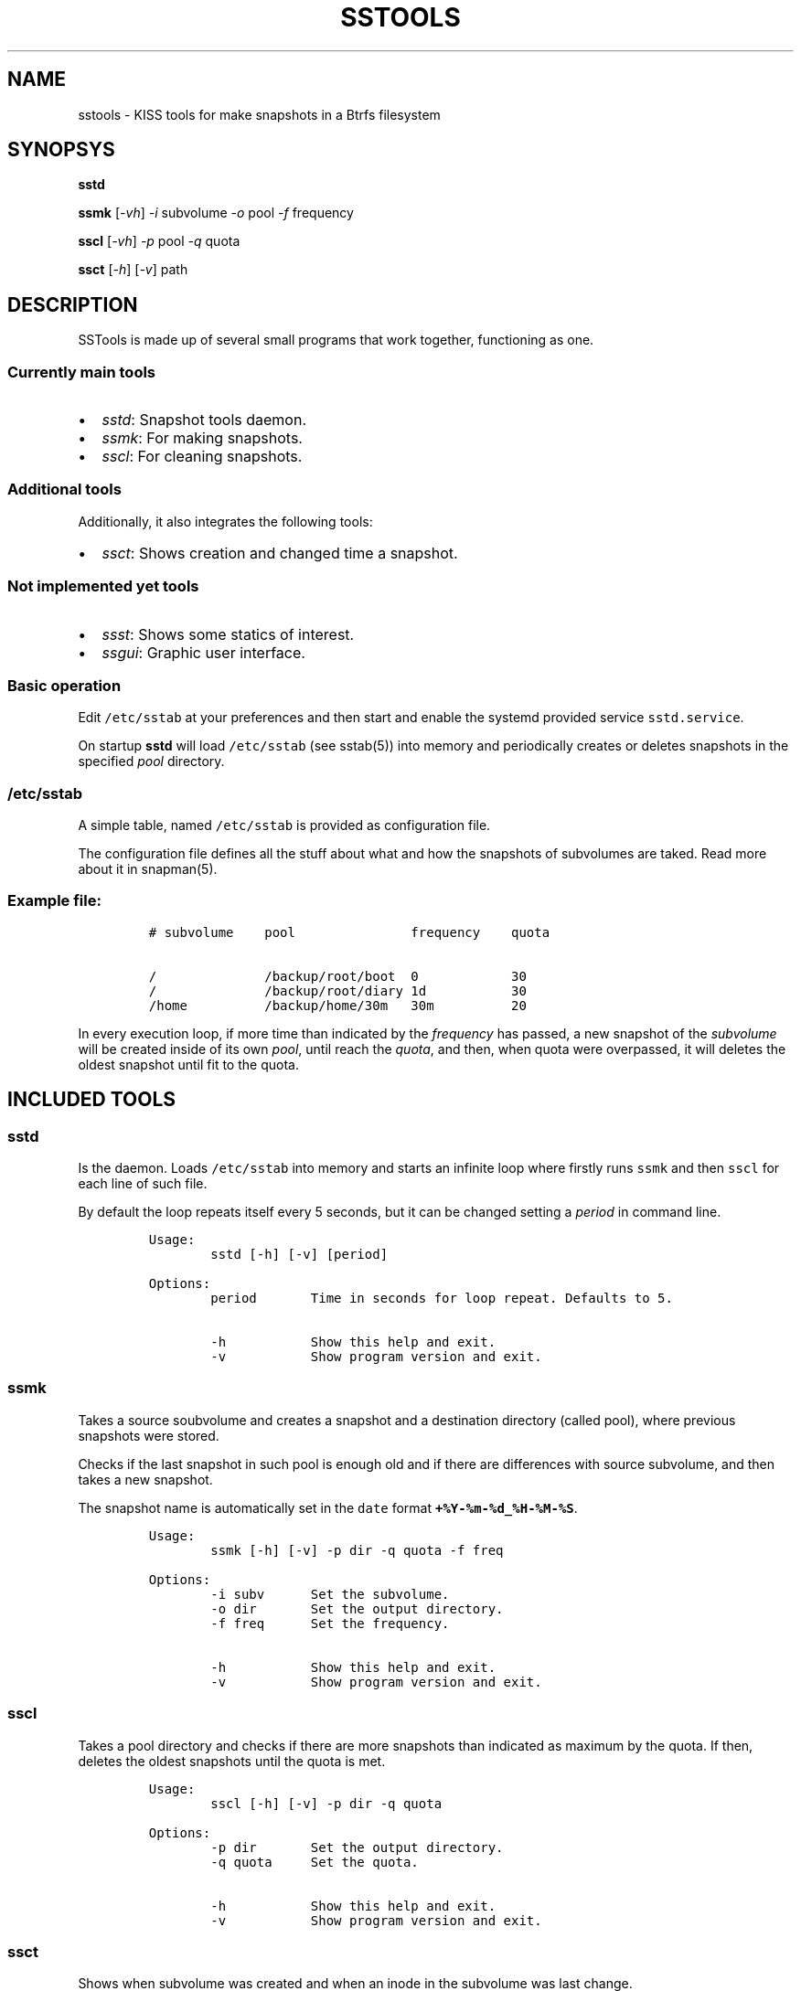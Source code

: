 .\" Automatically generated by Pandoc 3.0.1
.\"
.\" Define V font for inline verbatim, using C font in formats
.\" that render this, and otherwise B font.
.ie "\f[CB]x\f[]"x" \{\
. ftr V B
. ftr VI BI
. ftr VB B
. ftr VBI BI
.\}
.el \{\
. ftr V CR
. ftr VI CI
. ftr VB CB
. ftr VBI CBI
.\}
.TH "SSTOOLS" "1" "March 04, 2023" "sstools 0.2b" "User Manual"
.hy
.SH NAME
.PP
sstools - KISS tools for make snapshots in a Btrfs filesystem
.SH SYNOPSYS
.PP
\f[B]sstd\f[R]
.PP
\f[B]ssmk\f[R] [\f[I]-vh\f[R]] \f[I]-i\f[R] subvolume \f[I]-o\f[R] pool
\f[I]-f\f[R] frequency
.PP
\f[B]sscl\f[R] [\f[I]-vh\f[R]] \f[I]-p\f[R] pool \f[I]-q\f[R] quota
.PP
\f[B]ssct\f[R] [\f[I]-h\f[R]] [\f[I]-v\f[R]] path
.SH DESCRIPTION
.PP
SSTools is made up of several small programs that work together,
functioning as one.
.SS Currently main tools
.IP \[bu] 2
\f[I]sstd\f[R]: Snapshot tools daemon.
.IP \[bu] 2
\f[I]ssmk\f[R]: For making snapshots.
.IP \[bu] 2
\f[I]sscl\f[R]: For cleaning snapshots.
.SS Additional tools
.PP
Additionally, it also integrates the following tools:
.IP \[bu] 2
\f[I]ssct\f[R]: Shows creation and changed time a snapshot.
.SS Not implemented yet tools
.IP \[bu] 2
\f[I]ssst\f[R]: Shows some statics of interest.
.IP \[bu] 2
\f[I]ssgui\f[R]: Graphic user interface.
.SS Basic operation
.PP
Edit \f[V]/etc/sstab\f[R] at your preferences and then start and enable
the systemd provided service \f[V]sstd.service\f[R].
.PP
On startup \f[B]sstd\f[R] will load \f[V]/etc/sstab\f[R] (see sstab(5))
into memory and periodically creates or deletes snapshots in the
specified \f[I]pool\f[R] directory.
.SS \f[V]/etc/sstab\f[R]
.PP
A simple table, named \f[V]/etc/sstab\f[R] is provided as configuration
file.
.PP
The configuration file defines all the stuff about what and how the
snapshots of subvolumes are taked.
Read more about it in snapman(5).
.SS Example file:
.IP
.nf
\f[C]
# subvolume    pool               frequency    quota

/              /backup/root/boot  0            30
/              /backup/root/diary 1d           30
/home          /backup/home/30m   30m          20
\f[R]
.fi
.PP
In every execution loop, if more time than indicated by the
\f[I]frequency\f[R] has passed, a new snapshot of the
\f[I]subvolume\f[R] will be created inside of its own \f[I]pool\f[R],
until reach the \f[I]quota\f[R], and then, when quota were overpassed,
it will deletes the oldest snapshot until fit to the quota.
.SH INCLUDED TOOLS
.SS sstd
.PP
Is the daemon.
Loads \f[V]/etc/sstab\f[R] into memory and starts an infinite loop where
firstly runs \f[V]ssmk\f[R] and then \f[V]sscl\f[R] for each line of
such file.
.PP
By default the loop repeats itself every 5 seconds, but it can be
changed setting a \f[I]period\f[R] in command line.
.IP
.nf
\f[C]
Usage:
        sstd [-h] [-v] [period]

Options:
        period       Time in seconds for loop repeat. Defaults to 5.

        -h           Show this help and exit.
        -v           Show program version and exit.
\f[R]
.fi
.SS ssmk
.PP
Takes a source soubvolume and creates a snapshot and a destination
directory (called pool), where previous snapshots were stored.
.PP
Checks if the last snapshot in such pool is enough old and if there are
differences with source subvolume, and then takes a new snapshot.
.PP
The snapshot name is automatically set in the \f[V]date\f[R] format
\f[B]\f[VB]+%Y-%m-%d_%H-%M-%S\f[B]\f[R].
.IP
.nf
\f[C]
Usage:
        ssmk [-h] [-v] -p dir -q quota -f freq

Options:
        -i subv      Set the subvolume.
        -o dir       Set the output directory.
        -f freq      Set the frequency.

        -h           Show this help and exit.
        -v           Show program version and exit.
\f[R]
.fi
.SS sscl
.PP
Takes a pool directory and checks if there are more snapshots than
indicated as maximum by the quota.
If then, deletes the oldest snapshots until the quota is met.
.IP
.nf
\f[C]
Usage:
        sscl [-h] [-v] -p dir -q quota

Options:
        -p dir       Set the output directory.
        -q quota     Set the quota.

        -h           Show this help and exit.
        -v           Show program version and exit.
\f[R]
.fi
.SS ssct
.PP
Shows when subvolume was created and when an inode in the subvolume was
last change.
.IP
.nf
\f[C]
Usage:
        ssct [-h] [-v] path

Options:
        path         Path to subvolume.

        -h           Show this help and exit.
        -v           Show program version and exit.
\f[R]
.fi
.SH NOT YET IMPLEMENTED/INCLUDED TOOLS
.SS ssst
.PP
Show snapshot statistics.
.SS ssgui
.PP
Graphic user interface.
.PP
   *   *   *   *   *
.SH \f[I]TODO\f[R]
.IP \[bu] 2
Signals handling.
.SH SEE ALSO
.PP
sstab(5)
.SH AUTHOR
.PP
Manuel Domínguez López
.SH COPYRIGHT
.PP
GPLv3
